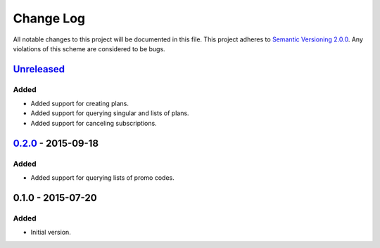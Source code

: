 Change Log
==========

All notable changes to this project will be documented in this file.
This project adheres to `Semantic Versioning 2.0.0`_. Any violations of
this scheme are considered to be bugs.

.. _Semantic Versioning 2.0.0: http://semver.org/spec/v2.0.0.html

`Unreleased`_
-------------

Added
~~~~~

- Added support for creating plans.
- Added support for querying singular and lists of plans.
- Added support for canceling subscriptions.

`0.2.0`_ - 2015-09-18
---------------------

Added
~~~~~

- Added support for querying lists of promo codes.

0.1.0 - 2015-07-20
------------------

Added
~~~~~

- Initial version.

.. _0.2.0: https://github.com/accepton/accepton-python/compare/v0.1.0...v0.2.0
.. _Unreleased: https://github.com/accepton/accepton-python/compare/v0.2.0...HEAD
